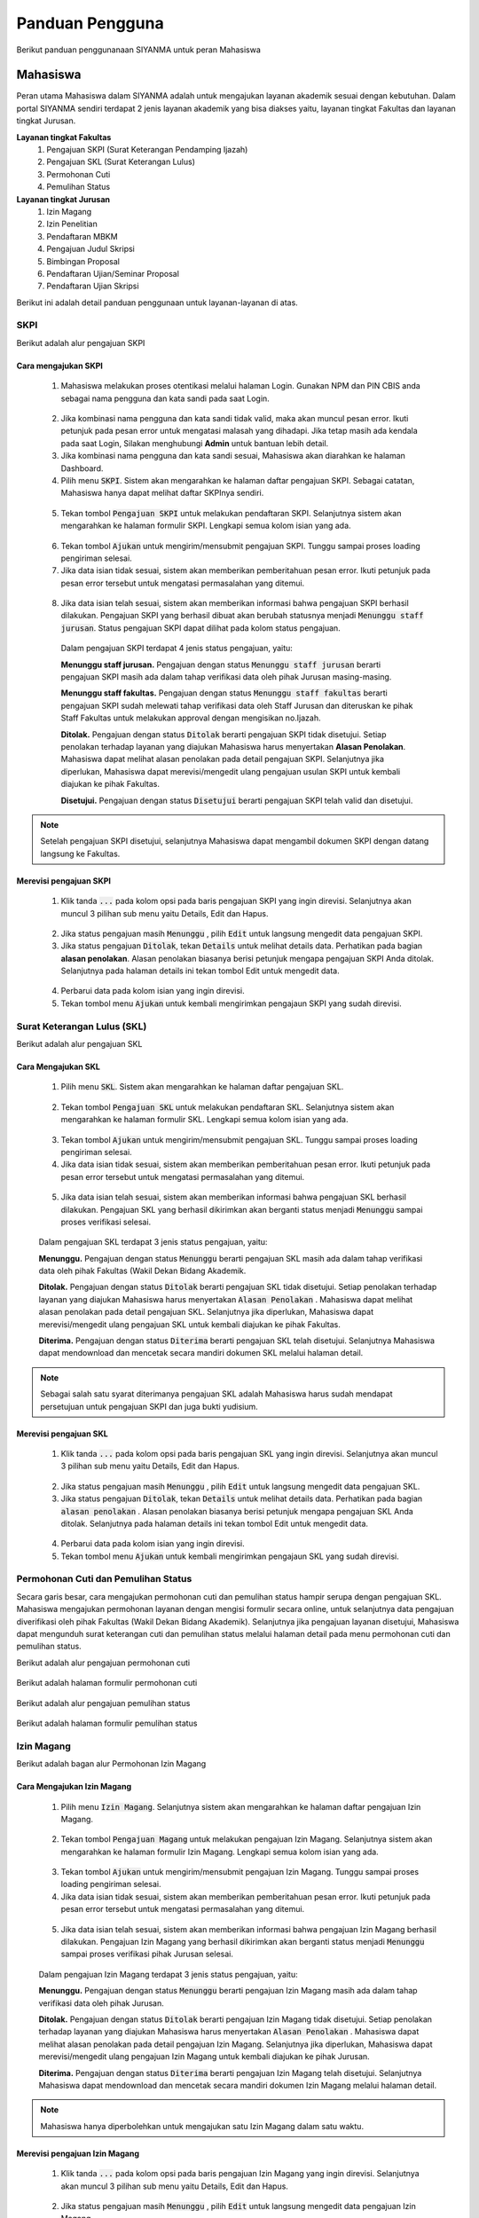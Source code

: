 .. Sistem Informasi Layanan Akademik Mahasiswa documentation master file, created by
   sphinx-quickstart on Wed Jan  8 08:28:11 2020.
   You can adapt this file completely to your liking, but it should at least
   contain the root `toctree` directive.

*****************
Panduan Pengguna
*****************

Berikut panduan penggunanaan SIYANMA untuk peran Mahasiswa

Mahasiswa
=================================================

Peran utama Mahasiswa dalam SIYANMA adalah untuk mengajukan layanan akademik sesuai dengan kebutuhan. Dalam portal SIYANMA sendiri terdapat 2 jenis layanan akademik yang bisa diakses yaitu, layanan tingkat Fakultas dan layanan tingkat Jurusan.

**Layanan tingkat Fakultas**
 1. Pengajuan SKPI (Surat Keterangan Pendamping Ijazah)
 2. Pengajuan SKL (Surat Keterangan Lulus)
 3. Permohonan Cuti
 4. Pemulihan Status

**Layanan tingkat Jurusan**
 1. Izin Magang
 2. Izin Penelitian
 3. Pendaftaran MBKM
 4. Pengajuan Judul Skripsi
 5. Bimbingan Proposal
 6. Pendaftaran Ujian/Seminar Proposal
 7. Pendaftaran Ujian Skripsi


Berikut ini adalah detail panduan penggunaan untuk layanan-layanan di atas.


SKPI
----------------------------------



Berikut adalah alur pengajuan SKPI

  
  .. figure:: images/skpi-alur.png
     :width: 600
     :alt: gambar 1. halaman daftar skl




Cara mengajukan SKPI
~~~~~~~~~~~~~~~~~~~~~~~~~~~~


 1. Mahasiswa melakukan proses otentikasi melalui halaman Login. Gunakan NPM dan PIN CBIS anda sebagai nama pengguna dan kata sandi pada saat Login.

  
  .. figure:: images/login-new.png
     :width: 600
     :alt: gambar 1. halaman login


 2. Jika kombinasi nama pengguna dan kata sandi tidak valid, maka akan muncul pesan error. Ikuti petunjuk pada pesan error untuk mengatasi malasah yang dihadapi. Jika tetap masih ada kendala pada saat Login, Silakan menghubungi **Admin** untuk bantuan lebih detail.
 3. Jika kombinasi nama pengguna dan kata sandi sesuai, Mahasiswa akan diarahkan ke halaman Dashboard.
 4. Pilih menu :code:`SKPI`. Sistem akan mengarahkan ke halaman daftar pengajuan SKPI. Sebagai catatan, Mahasiswa hanya dapat melihat daftar SKPInya sendiri.

  
  .. figure:: images/skpi.png
     :width: 600
     :alt: gambar 1. halaman daftar SKPI


 5. Tekan tombol :code:`Pengajuan SKPI` untuk melakukan pendaftaran SKPI. Selanjutnya sistem akan mengarahkan ke halaman formulir SKPI. Lengkapi semua kolom isian yang ada.


  .. figure:: images/form-skpi.png
    :width: 600
    :alt: gambar 1. formulir SKPI


 6. Tekan tombol :code:`Ajukan` untuk mengirim/mensubmit pengajuan SKPI. Tunggu sampai proses loading pengiriman selesai.
 7. Jika data isian tidak sesuai, sistem akan memberikan pemberitahuan pesan error. Ikuti petunjuk pada pesan error tersebut untuk mengatasi permasalahan yang ditemui.

  
  .. figure:: images/skpi-error.png
     :width: 600
     :alt: gambar 1. notifikasi error pada saat pengajuan SKPI


 8. Jika data isian telah sesuai, sistem akan memberikan informasi bahwa pengajuan SKPI berhasil dilakukan. Pengajuan SKPI yang berhasil dibuat akan berubah statusnya menjadi :code:`Menunggu staff jurusan`. Status pengajuan SKPI dapat dilihat pada kolom status pengajuan.


  
  .. figure:: images/skpi-ok.png
     :width: 600
     :alt: gambar 1. notifikasi error pada saat pengajuan SKPI


  Dalam pengajuan SKPI terdapat 4 jenis status pengajuan, yaitu:
  
  **Menunggu staff jurusan.**
  Pengajuan dengan status :code:`Menunggu staff jurusan` berarti pengajuan SKPI masih ada dalam tahap verifikasi data oleh pihak Jurusan masing-masing.

  **Menunggu staff fakultas.**
  Pengajuan dengan status :code:`Menunggu staff fakultas` berarti pengajuan SKPI sudah melewati tahap verifikasi data oleh Staff Jurusan dan diteruskan ke pihak Staff Fakultas untuk melakukan approval dengan mengisikan no.Ijazah.

  **Ditolak.**
  Pengajuan dengan status :code:`Ditolak` berarti pengajuan SKPI tidak disetujui. Setiap penolakan terhadap layanan yang diajukan Mahasiswa harus menyertakan **Alasan Penolakan**. Mahasiswa dapat melihat alasan penolakan pada detail pengajuan SKPI. Selanjutnya jika diperlukan, Mahasiswa dapat merevisi/mengedit ulang pengajuan usulan SKPI untuk kembali diajukan ke pihak Fakultas.

  **Disetujui.**
  Pengajuan dengan status :code:`Disetujui` berarti pengajuan SKPI telah valid dan disetujui.


.. note::
    Setelah pengajuan SKPI disetujui, selanjutnya Mahasiswa dapat mengambil dokumen SKPI dengan datang langsung ke Fakultas.
 

Merevisi pengajuan SKPI
~~~~~~~~~~~~~~~~~~~~~~~~~~~~~~~~~~~~~


 1. Klik tanda :code:`...` pada kolom opsi pada baris pengajuan SKPI yang ingin direvisi. Selanjutnya akan muncul 3 pilihan sub menu yaitu Details, Edit dan Hapus.   

  
  .. figure:: images/skpi-opsi.png
     :width: 600
     :alt: gambar 1. Opsi menu pada pengajuan SKPI


 2. Jika status pengajuan masih :code:`Menunggu` , pilih :code:`Edit` untuk langsung mengedit data pengajuan SKPI. 
 3. Jika status pengajuan :code:`Ditolak`, tekan :code:`Details` untuk melihat details data. Perhatikan pada bagian **alasan penolakan**. Alasan penolakan biasanya berisi petunjuk mengapa pengajuan SKPI Anda ditolak. Selanjutnya pada halaman details ini tekan tombol Edit untuk mengedit data.

  
  .. figure:: images/skpi-details.png
     :width: 600
     :alt: gambar 1. halaman details SKPI


 4. Perbarui data pada kolom isian yang ingin direvisi.  
 5. Tekan tombol menu :code:`Ajukan` untuk kembali mengirimkan pengajaun SKPI yang sudah direvisi.




Surat Keterangan Lulus (SKL)
----------------------------------

Berikut adalah alur pengajuan SKL

  
  .. figure:: images/skl-alur.png
     :width: 600
     :alt: gambar 1. halaman daftar skl




Cara Mengajukan SKL
~~~~~~~~~~~~~~~~~~~~~~~~~~~~~~~~~~~~~


 1. Pilih menu :code:`SKL`. Sistem akan mengarahkan ke halaman daftar pengajuan SKL.
  
  .. figure:: images/skl.png
     :width: 600
     :alt: gambar 1. halaman daftar skl


 2. Tekan tombol :code:`Pengajuan SKL` untuk melakukan pendaftaran SKL. Selanjutnya sistem akan mengarahkan ke halaman formulir SKL. Lengkapi semua kolom isian yang ada. 

  .. figure:: images/form-skl.png
     :width: 600
     :alt: gambar 1. halaman formulir skl


 3. Tekan tombol :code:`Ajukan` untuk mengirim/mensubmit pengajuan SKL. Tunggu sampai proses loading pengiriman selesai.
 4. Jika data isian tidak sesuai, sistem akan memberikan pemberitahuan pesan error. Ikuti petunjuk pada pesan error tersebut untuk mengatasi permasalahan yang ditemui.

  
  .. figure:: images/skl-error.png
     :width: 600
     :alt: gambar 1. notifikasi error pada saat pengajuan skl

 5. Jika data isian telah sesuai, sistem akan memberikan informasi bahwa pengajuan SKL berhasil dilakukan. Pengajuan SKL yang berhasil dikirimkan akan berganti status menjadi :code:`Menunggu` sampai proses verifikasi selesai.

 
 .. figure:: images/skl-ok.png
    :width: 600
    :alt: gambar 1. notifikasi sukses pada saat pengajuan skl


 Dalam pengajuan SKL terdapat 3 jenis status pengajuan, yaitu:

 **Menunggu.**
 Pengajuan dengan status :code:`Menunggu` berarti pengajuan SKL masih ada dalam tahap verifikasi data oleh pihak Fakultas (Wakil Dekan Bidang Akademik.


 **Ditolak.**
 Pengajuan dengan status :code:`Ditolak` berarti pengajuan SKL tidak disetujui. Setiap penolakan terhadap layanan yang diajukan Mahasiswa harus menyertakan :code:`Alasan Penolakan` . Mahasiswa dapat melihat alasan penolakan pada detail pengajuan SKL. Selanjutnya jika diperlukan, Mahasiswa dapat merevisi/mengedit ulang pengajuan SKL untuk kembali diajukan ke pihak Fakultas.


 **Diterima.**
 Pengajuan dengan status :code:`Diterima` berarti pengajuan SKL telah disetujui. Selanjutnya Mahasiswa dapat mendownload dan mencetak secara mandiri dokumen SKL melalui halaman detail.


.. note::
    Sebagai salah satu syarat diterimanya pengajuan SKL adalah Mahasiswa harus sudah mendapat persetujuan untuk pengajuan SKPI dan juga bukti yudisium.


Merevisi pengajuan SKL
~~~~~~~~~~~~~~~~~~~~~~~~~~~~~~~~~~~~~


 1. Klik tanda :code:`...` pada kolom opsi pada baris pengajuan SKL yang ingin direvisi. Selanjutnya akan muncul 3 pilihan sub menu yaitu Details, Edit dan Hapus.   

  
  .. figure:: images/skl-opsi.png
     :width: 600
     :alt: gambar 1. Opsi menu pada pengajuan SKL


 2. Jika status pengajuan masih :code:`Menunggu` , pilih :code:`Edit` untuk langsung mengedit data pengajuan SKL. 
 3. Jika status pengajuan :code:`Ditolak`, tekan :code:`Details` untuk melihat details data. Perhatikan pada bagian :code:`alasan penolakan` . Alasan penolakan biasanya berisi petunjuk mengapa pengajuan SKL Anda ditolak. Selanjutnya pada halaman details ini tekan tombol Edit untuk mengedit data.

  
 .. figure:: images/skl-details.png
     :width: 600
     :alt: gambar 1. halaman details SKL


 4. Perbarui data pada kolom isian yang ingin direvisi.  
 5. Tekan tombol menu :code:`Ajukan` untuk kembali mengirimkan pengajaun SKL yang sudah direvisi.



Permohonan Cuti dan Pemulihan Status
--------------------------------------


Secara garis besar, cara mengajukan permohonan cuti dan pemulihan status hampir serupa dengan pengajuan SKL. Mahasiswa mengajukan permohonan layanan dengan mengisi formulir secara online, untuk selanjutnya data pengajuan diverifikasi oleh pihak Fakultas (Wakil Dekan Bidang Akademik). Selanjutnya jika pengajuan layanan disetujui, Mahasiswa dapat mengunduh surat keterangan cuti dan pemulihan status melalui halaman detail pada menu permohonan cuti dan pemulihan status.


Berikut adalah alur pengajuan permohonan cuti 

  
  .. figure:: images/cuti-alur.png
     :width: 600
     :alt: gambar 1. halaman daftar skl



Berikut adalah halaman formulir permohonan cuti 


 .. figure:: images/form-cuti.png
     :width: 600
     :alt: gambar 1. halaman details SKL


Berikut adalah alur pengajuan pemulihan status 

  
  .. figure:: images/pemulihan-alur.png
     :width: 600
     :alt: gambar 1. halaman daftar skl


Berikut adalah halaman formulir pemulihan status 


 .. figure:: images/form-pemulihan.png
     :width: 600
     :alt: gambar 1. halaman details SKL


Izin Magang
--------------------------------------


Berikut adalah bagan alur Permohonan Izin Magang

  
  .. figure:: images/magang-alur.png
     :width: 600
     :alt: gambar 1. halaman daftar skl



Cara Mengajukan Izin Magang
~~~~~~~~~~~~~~~~~~~~~~~~~~~~~~~~~~~~~


 1. Pilih menu :code:`Izin Magang`. Selanjutnya sistem akan mengarahkan ke halaman daftar pengajuan Izin Magang.
  
  .. figure:: images/magang.png
     :width: 600
     :alt: gambar 1. halaman daftar magang


 2. Tekan tombol :code:`Pengajuan Magang` untuk melakukan pengajuan Izin Magang. Selanjutnya sistem akan mengarahkan ke halaman formulir Izin Magang. Lengkapi semua kolom isian yang ada. 

  .. figure:: images/form-magang.png
     :width: 600
     :alt: gambar 1. halaman formulir magang


 3. Tekan tombol :code:`Ajukan` untuk mengirim/mensubmit pengajuan Izin Magang. Tunggu sampai proses loading pengiriman selesai.
 4. Jika data isian tidak sesuai, sistem akan memberikan pemberitahuan pesan error. Ikuti petunjuk pada pesan error tersebut untuk mengatasi permasalahan yang ditemui.

  
  .. figure:: images/magang-error.png
     :width: 600
     :alt: gambar 1. notifikasi error pada saat pengajuan magang


 5. Jika data isian telah sesuai, sistem akan memberikan informasi bahwa pengajuan Izin Magang berhasil dilakukan. Pengajuan Izin Magang yang berhasil dikirimkan akan berganti status menjadi :code:`Menunggu` sampai proses verifikasi pihak Jurusan selesai.

 
 .. figure:: images/magang-ok.png
    :width: 600
    :alt: gambar 1. notifikasi sukses pada saat pengajuan magang


 Dalam pengajuan Izin Magang terdapat 3 jenis status pengajuan, yaitu:

 **Menunggu.**
 Pengajuan dengan status :code:`Menunggu` berarti pengajuan Izin Magang masih ada dalam tahap verifikasi data oleh pihak Jurusan.


 **Ditolak.**
 Pengajuan dengan status :code:`Ditolak` berarti pengajuan Izin Magang tidak disetujui. Setiap penolakan terhadap layanan yang diajukan Mahasiswa harus menyertakan :code:`Alasan Penolakan` . Mahasiswa dapat melihat alasan penolakan pada detail pengajuan Izin Magang. Selanjutnya jika diperlukan, Mahasiswa dapat merevisi/mengedit ulang pengajuan Izin Magang untuk kembali diajukan ke pihak Jurusan.


 **Diterima.**
 Pengajuan dengan status :code:`Diterima` berarti pengajuan Izin Magang telah disetujui. Selanjutnya Mahasiswa dapat mendownload dan mencetak secara mandiri dokumen Izin Magang melalui halaman detail.


.. note::
    Mahasiswa hanya diperbolehkan untuk mengajukan satu Izin Magang dalam satu waktu.


Merevisi pengajuan Izin Magang
~~~~~~~~~~~~~~~~~~~~~~~~~~~~~~~~~~~~~~~~~~~~~~


 1. Klik tanda :code:`...` pada kolom opsi pada baris pengajuan Izin Magang yang ingin direvisi. Selanjutnya akan muncul 3 pilihan sub menu yaitu Details, Edit dan Hapus.   

  
  .. figure:: images/magang-opsi.png
     :width: 600
     :alt: gambar 1. Opsi menu pada pengajuan Izin Magang


 2. Jika status pengajuan masih :code:`Menunggu` , pilih :code:`Edit` untuk langsung mengedit data pengajuan Izin Magang. 
 3. Jika status pengajuan :code:`Ditolak`, tekan :code:`Details` untuk melihat details data. Perhatikan pada bagian :code:`alasan penolakan` . Alasan penolakan biasanya berisi petunjuk mengapa pengajuan Izin Magang Anda ditolak. Selanjutnya pada halaman details ini tekan tombol Edit untuk mengedit data.

  
 .. figure:: images/skl-details.png
     :width: 600
     :alt: gambar 1. halaman details Izin Magang


 4. Perbarui data pada kolom isian yang ingin direvisi. 
 5. Tekan tombol menu :code:`Ajukan` untuk kembali mengirimkan pengajaun Izin Magang yang sudah direvisi.



Izin Penelitian
--------------------------------------


Secara garis besar, proses pengajuan Izin Penelitian serupa dengan pengajaun Izin Magang. Hal yang membedakan hanyalah formulir pengajuan yang harus diisi. Berikut adalah formulir pengajuan Izin Penelitian yang harus diisi.

  
  .. figure:: images/form-penelitian.png
     :width: 600
     :alt: gambar 1. halaman formulir Izin Penelitian



Layanan Skripsi
---------------------------------


Berikut adalah bagan alur pengajuan layanan skripsi mulai dari pengajuan Judul Skripsi sampai pada penagjaun Ujian Skripsi.

  
  .. figure:: images/skripsi-alur.png
     :width: 600
     :alt: gambar 1. halaman alur skripsi



Cara Mengajukan Permohonan Judul Skripsi
~~~~~~~~~~~~~~~~~~~~~~~~~~~~~~~~~~~~~~~~~~


 1. Pada panel menu di sebelah kiri, pilih :code:`Judul Skripsi` untuk membuat pengajuan tentang Judul Skripsi. Pada halaman daftar Judul Skripsi klik tombol :code:`Pengajuan Judul Skripsi` untuk membuat pengajuan baru.

  
  .. figure:: images/judul.png
     :width: 600
     :alt: gambar 1. halaman daftat pengajuan judul


 2. Pada halaman formulir pengajuan Judul Skripsi, isikan data pada kolom isian yang ada.
 3. Pastikan untuk melengkapi semua dokumen persyaratan yang ada.
 4. Tekan tombol :code:`Ajukan` untuk mensubmit pengajuan Judul Skripsi.

  
  .. figure:: images/judul-form.png
     :width: 600
     :alt: gambar 1. halaman formulir pengajuan judul


 5. Jika data isian telah sesuai, sistem akan memberikan informasi pemberitahuan bahwa pengajuan berhasil disubmit. Pengajuan yang berhasil disubmit selanjutnya akan diteruskan ke pihak Staff Jurusan untuk direview.
 6. Jika data isian tidak sesuai, sistem akan memberikan pemberitahuan pesan error. Ikuti petunjuk pada pesan error tersebut untuk mengatasi permasalahan yang ditemui.
 7. Pengajuan Judul Skripsi yang berhasil disubmit akan berstatus  :code:`Menunggu` sampai proses review oleh pihak Jurusan selesai. Status pengajuan Judul Skripsi dapat dilihat dalam Daftar Judul Skripsi pada kolom status. Terdapat 3 status sesuai kondisi masing-masing yaitu menunggu, disetujui dan ditolak. 

  :code:`Menunggu` berarti pengajuan Judul Skripsi masih dalam proses review dan menunggu hasil review dari pihak Jurusan.

  :code:`Disetujui` berarti pengajuan Judul Skripsi telah disetujui oleh pihak Jurusan. Mahasiswa dapat melihat detail nama Pembimbing 1 dan Pembimbing 2 setelah pengajaun disetujui.

  :code:`Ditolak` berarti pengajuan Judul Skripsi tidak disetujui. Mahasiswa dapat melihat alasan penolakan pada detail pengajuan Judul Skripsi. Selanjutnya jika diperlukan, Mahasiswa dapat merevisi pengajuan Judul Skripsi untuk kembali diajukan ke pihak Jurusan.


.. note::
    Layanan akdemik tingkat Jurusan bersifat sequential (berurutan), dimana antara layanan satu dengan yang lainnya memiliki kesinambungan. Untuk dapat mengajukan Ujian Proposal kita harus terlebih dahulu mendapat persetujuan dari pengajuan Judul Skripsi yang kita buat. Demikian halnya dengan pengajuan Ujian Skripsi baru bisa dilakukan setelah Mahasiswa menyelesaikan Ujian Proposal/Seminar Proposal. 


Cara Mengajukan Bimbingan Skripsi
~~~~~~~~~~~~~~~~~~~~~~~~~~~~~~~~~~~~~~~~~~


 1. Pada panel menu di sebelah kiri, pilih :code:`Bimbingan`. Pada halaman daftar Bimbingan klik tombol :code:`Pengajuan Bimbingan` untuk membuat bimbingan baru.

  
  .. figure:: images/bimbingan.png
     :width: 600
     :alt: gambar 1. halaman bimbingan


  Pengajuan bimbingan dengan text bold dan memiliki background color menunjukkan bahwa pengajuan tersebut belum mendapat feedback dari Dosen Pembimbing



 2. Pada halaman formulir pengajaun Bimbingan, lengkapi data pada kolom isian yang ada. Cermati pada bagian kolom pilih Judul Skripsi. Jika kita belum mengajukan usulan Judul Skripsi atau usulan Judul Skripsi kita belum disetujui, maka kolom pilih Judul Skripsi datanya akan kosong dan kita tidak dapat melakukan pengajuan Bimbingan.
 3. Jika kolom Judul Skripsi ada datanya, pilih Judul Skripsi pada kolom tersebut. Secara otomatis kolom Ringkasan Proposal akan terisi sesuai dengan Ringkasan Proposal pada Judul Skripsi yang dipilih.  
 4. Tekan tombol :code:`Ajukan` untuk mensubmit pengajuan Bimbingan.

  
  .. figure:: images/form-bimbingan.png
     :width: 600
     :alt: gambar 1. halaman login


 5. Jika data isian telah sesuai, sistem akan memberikan informasi pemberitahuan bahwa pengajuan berhasil disubmit. Pengajuan yang berhasil disubmit selanjutnya akan diteruskan ke Dosen Pembimbing untuk direview.
 6. Jika data isian tidak sesuai, sistem akan memberikan pemberitahuan pesan error. Ikuti petunjuk pada pesan error tersebut untuk mengatasi permasalahan yang ditemui.

  Feedback bimbingan dari Dosen Pembimbing dapat dilihat pada halaman detail Bimbingan seperti gambar di bawah ini. Tekan tombol :code:`Unduh Dokumen` untuk melihat dokumen feedback yang dilampirkan Dosen Pembimbing. 


  .. figure:: images/bimbingan-details.png
     :width: 600
     :alt: gambar 1. halaman details bimbingan



Cara Mengajukan Ujian/Seminar Proposal
~~~~~~~~~~~~~~~~~~~~~~~~~~~~~~~~~~~~~~~~~~



 1. Pada panel menu di sebelah kiri, pilih :code:`Ujian Proposal`. Pada halaman daftar Ujian Proposal klik tombol :code:`Pendaftaran Ujian Proposal`.

  
  .. figure:: images/proposal.png
     :width: 600
     :alt: gambar 1. halaman proposal


 2. Pada halaman formulir pendaftaran Ujian Proposal, lengkapi data pada kolom isian yang ada. 
 3. Tekan tombol :code:`Ajukan` untuk mensubmit pengajuan Ujian Proposal.

  
  .. figure:: images/form-proposal.png
     :width: 600
     :alt: gambar 1. halaman formulir proposal


 4. Jika data isian telah sesuai, sistem akan memberikan informasi pemberitahuan bahwa pengajuan berhasil disubmit. Pengajuan yang berhasil disubmit selanjutnya akan diteruskan ke pihak Staff Jurusan untuk diverifikasi.
 5. Jika data isian tidak sesuai, sistem akan memberikan pemberitahuan pesan error. Ikuti petunjuk pada pesan error tersebut untuk mengatasi permasalahan yang ditemui.


.. note::
    Ketika pengajuan Ujian proposal telah disetujui, nantinya pihak Staff Jurusan akan menentukan tanggal ujian dan Dosen Penguji 1 untuk Mahasiswa. Detail tentang data ini dapat dilihat pada halaman detail pada pengajuan Ujian Proposal dengan status :code:`Disetujui`. Setelah proses Ujian/Seminar Proposal selesai, Mahasiswa juga dapat melihat daftar penilaian Ujian Proposalnya pada halaman detail ini.
  

  
    .. figure:: images/proposal-detail.png
       :width: 600
       :alt: gambar 1. halaman proposal detail



Cara Mengajukan Ujian Skripsi
~~~~~~~~~~~~~~~~~~~~~~~~~~~~~~~~~~~~~~~~~~



 1. Pada panel menu di sebelah kiri, pilih :code:`Ujian Skripsi`. Pada halaman daftar Ujian Skripsi klik tombol :code:`Pendaftaran Ujian Skripsi`.

  
  .. figure:: images/skripsi.png
     :width: 600
     :alt: gambar 1. halaman skripsi


 2. Pada halaman formulir pendaftaran Ujian Skripsi, lengkapi data pada kolom isian yang ada. Pastikan anda mengupload semua dokumen persyaratan.  
 3. Tekan tombol :code:`Ajukan` untuk mensubmit pengajuan Ujian Skripsi.

  
  .. figure:: images/form-skripsi.png
     :width: 600
     :alt: gambar 1. halaman formulir skripsi


 4. Jika data isian telah sesuai, sistem akan memberikan informasi pemberitahuan bahwa pengajuan berhasil disubmit. Pengajuan yang berhasil disubmit selanjutnya akan diteruskan ke pihak Staff Jurusan untuk diverifikasi.
 5. Jika data isian tidak sesuai, sistem akan memberikan pemberitahuan pesan error. Ikuti petunjuk pada pesan error tersebut untuk mengatasi permasalahan yang ditemui.


.. note::
    Ketika pengajuan Ujian Skripsi telah disetujui, nantinya pihak Staff Jurusan akan menentukan tanggal ujian dan Dosen Penguji 2 untuk Mahasiswa. Detail tentang data ini dapat dilihat pada halaman detail pada pengajuan Ujian Skripsi dengan status :code:`Disetujui`. Setelah proses Ujian Skripsi selesai, Mahasiswa juga dapat melihat daftar penilaian Ujian Proposalnya pada halaman detail ini.
  
  
    .. figure:: images/skripsi-detail.png
       :width: 600
       :alt: gambar 1. halaman proposal detail

 

Merevisi pengajuan Layanan Skripsi
~~~~~~~~~~~~~~~~~~~~~~~~~~~~~~~~~~~~~~~~~~~~~~


 1. Pilih menu layanan sesuai dengan jenis layanan yang ingin direvisi.
 2. Tekan tanda :code:`...` pada kolom opsi pada baris daftar layanan yang ingin direvisi. Selanjutnya akan muncul 3 pilihan sub menu yaitu Details, Edit dan Hapus.   
 3. Jika status pengajuan layanan masih :code:`Menunggu` , pilih :code:`Edit` untuk langsung mengedit data pengajuan. 
 4. Jika status pengajuan :code:`Ditolak`, tekan :code:`Details` untuk melihat details data. Perhatikan pada bagian :code:`alasan penolakan` . Alasan penolakan biasanya berisi petunjuk mengapa pengajuan layanan Anda ditolak. Selanjutnya pada halaman details ini tekan tombol Edit untuk mengedit data.
 5. Perbarui data pada kolom isian yang ingin direvisi. 
 6. Tekan tombol menu :code:`Ajukan` untuk kembali mengirimkan pengajaun layanan yang sudah direvisi.


